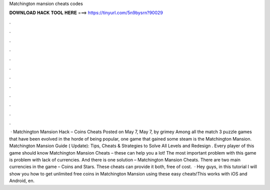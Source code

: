 Matchington mansion cheats codes

𝐃𝐎𝐖𝐍𝐋𝐎𝐀𝐃 𝐇𝐀𝐂𝐊 𝐓𝐎𝐎𝐋 𝐇𝐄𝐑𝐄 ===> https://tinyurl.com/5n9bysrn?90029

.

.

.

.

.

.

.

.

.

.

.

.

 · Matchington Mansion Hack – Coins Cheats Posted on May 7, May 7, by grimey Among all the match 3 puzzle games that have been evolved in the horde of being popular, one game that gained some steam is the Matchington Mansion. Matchington Mansion Guide ( Update): Tips, Cheats & Strategies to Solve All Levels and Redesign . Every player of this game should know Matchington Mansion Cheats – these can help you a lot! The most important problem with this game is problem with lack of currencies. And there is one solution – Matchington Mansion Cheats. There are two main currencies in the game – Coins and Stars. These cheats can provide it both, free of cost.  · Hey guys, in this tutorial I will show you how to get unlimited free coins in Matchington Mansion using these easy cheats!This works with iOS and Android, en.